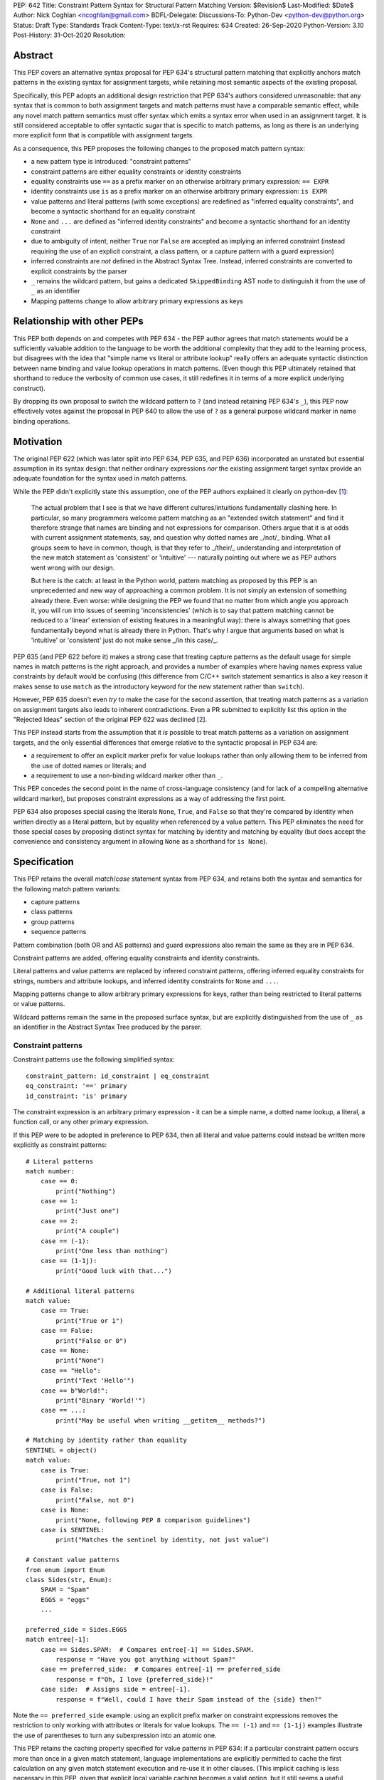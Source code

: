 PEP: 642
Title: Constraint Pattern Syntax for Structural Pattern Matching
Version: $Revision$
Last-Modified: $Date$
Author: Nick Coghlan <ncoghlan@gmail.com>
BDFL-Delegate:
Discussions-To: Python-Dev <python-dev@python.org>
Status: Draft
Type: Standards Track
Content-Type: text/x-rst
Requires: 634
Created: 26-Sep-2020
Python-Version: 3.10
Post-History: 31-Oct-2020
Resolution:

Abstract
========

This PEP covers an alternative syntax proposal for PEP 634's structural pattern
matching that explicitly anchors match patterns in the existing syntax for
assignment targets, while retaining most semantic aspects of the existing
proposal.

Specifically, this PEP adopts an additional design restriction that PEP 634's
authors considered unreasonable: that any syntax that is common to both
assignment targets and match patterns must have a comparable semantic effect,
while any novel match pattern semantics must offer syntax which emits a syntax
error when used in an assignment target. It is still considered acceptable to
offer syntactic sugar that is specific to match patterns, as long as there is
an underlying more explicit form that is compatible with assignment targets.

As a consequence, this PEP proposes the following changes to the proposed match
pattern syntax:

* a new pattern type is introduced: "constraint patterns"
* constraint patterns are either equality constraints or identity constraints
* equality constraints use ``==`` as a prefix marker on an otherwise
  arbitrary primary expression: ``== EXPR``
* identity constraints use ``is`` as a prefix marker on an otherwise
  arbitrary primary expression: ``is EXPR``
* value patterns and literal patterns (with some exceptions) are redefined as
  "inferred equality constraints", and become a syntactic shorthand for an
  equality constraint
* ``None`` and ``...`` are defined as "inferred identity constraints" and become
  a syntactic shorthand for an identity constraint
* due to ambiguity of intent, neither ``True`` nor ``False`` are accepted as
  implying an inferred constraint (instead requiring the use of an explicit
  constraint, a class pattern, or a capture pattern with a guard expression)
* inferred constraints are *not* defined in the Abstract Syntax Tree. Instead,
  inferred constraints are converted to explicit constraints by the parser
* ``_`` remains the wildcard pattern, but gains a dedicated ``SkippedBinding``
  AST node to distinguish it from the use of ``_`` as an identifier
* Mapping patterns change to allow arbitrary primary expressions as keys


Relationship with other PEPs
============================

This PEP both depends on and competes with PEP 634 - the PEP author agrees that
match statements would be a sufficiently valuable addition to the language to
be worth the additional complexity that they add to the learning process, but
disagrees with the idea that "simple name vs literal or attribute lookup"
really offers an adequate syntactic distinction between name binding and value
lookup operations in match patterns. (Even though this PEP ultimately retained
that shorthand to reduce the verbosity of common use cases, it still redefines
it in terms of a more explicit underlying construct).

By dropping its own proposal to switch the wildcard pattern to ``?`` (and
instead retaining PEP 634's ``_``), this PEP now effectively votes against
the proposal in PEP 640 to allow the use of ``?`` as a general purpose wildcard
marker in name binding operations.


Motivation
==========

The original PEP 622 (which was later split into PEP 634, PEP 635, and PEP 636)
incorporated an unstated but essential assumption in its syntax design: that
neither ordinary expressions *nor* the existing assignment target syntax provide
an adequate foundation for the syntax used in match patterns.

While the PEP didn't explicitly state this assumption, one of the PEP authors
explained it clearly on python-dev [1_]:

    The actual problem that I see is that we have different cultures/intuitions
    fundamentally clashing here.  In particular, so many programmers welcome
    pattern matching as an "extended switch statement" and find it therefore
    strange that names are binding and not expressions for comparison.  Others
    argue that it is at odds with current assignment statements, say, and
    question why dotted names are _/not/_ binding.  What all groups seem to
    have in common, though, is that they refer to _/their/_ understanding and
    interpretation of the new match statement as 'consistent' or 'intuitive'
    --- naturally pointing out where we as PEP authors went wrong with our
    design.

    But here is the catch: at least in the Python world, pattern matching as
    proposed by this PEP is an unprecedented and new way of approaching a common
    problem.  It is not simply an extension of something already there.  Even
    worse: while designing the PEP we found that no matter from which angle you
    approach it, you will run into issues of seeming 'inconsistencies' (which is
    to say that pattern matching cannot be reduced to a 'linear' extension of
    existing features in a meaningful way): there is always something that goes
    fundamentally beyond what is already there in Python.  That's why I argue
    that arguments based on what is 'intuitive' or 'consistent' just do not
    make sense _/in this case/_.

PEP 635 (and PEP 622 before it) makes a strong case that treating capture
patterns as the default usage for simple names in match patterns is the right
approach, and provides a number of examples where having names express value
constraints by default would be confusing (this difference from C/C++ switch
statement semantics is also a key reason it makes sense to use ``match`` as the
introductory keyword for the new statement rather than ``switch``).

However, PEP 635 doesn't even *try* to make the case for the second assertion,
that treating match patterns as a variation on assignment targets also leads to
inherent contradictions. Even a PR submitted to explicitly list this option in
the "Rejected Ideas" section of the original PEP 622 was declined [2_].

This PEP instead starts from the assumption that it *is* possible to treat match
patterns as a variation on assignment targets, and the only essential
differences that emerge relative to the syntactic proposal in PEP 634 are:

* a requirement to offer an explicit marker prefix for value lookups rather than
  only allowing them to be inferred from the use of dotted names or literals; and
* a requirement to use a non-binding wildcard marker other than ``_``.

This PEP concedes the second point in the name of cross-language consistency
(and for lack of a compelling alternative wildcard marker), but proposes
constraint expressions as a way of addressing the first point.

PEP 634 also proposes special casing the literals ``None``, ``True``, and
``False`` so that they're compared by identity when written directly as a
literal pattern, but by equality when referenced by a value pattern. This PEP
eliminates the need for those special cases by proposing distinct syntax for
matching by identity and matching by equality (but does accept the convenience
and consistency argument in allowing ``None`` as a shorthand for ``is None``).


Specification
=============

This PEP retains the overall `match`/`case` statement syntax from PEP 634, and
retains both the syntax and semantics for the following match pattern variants:

* capture patterns
* class patterns
* group patterns
* sequence patterns

Pattern combination (both OR and AS patterns) and guard expressions also remain
the same as they are in PEP 634.

Constraint patterns are added, offering equality constraints and identity
constraints.

Literal patterns and value patterns are replaced by inferred constraint
patterns, offering inferred equality constraints for strings, numbers and
attribute lookups, and inferred identity constraints for ``None`` and ``...``.

Mapping patterns change to allow arbitrary primary expressions for keys, rather
than being restricted to literal patterns or value patterns.

Wildcard patterns remain the same in the proposed surface syntax, but are
explicitly distinguished from the use of ``_`` as an identifier in the Abstract
Syntax Tree produced by the parser.


Constraint patterns
-------------------

Constraint patterns use the following simplified syntax::

    constraint_pattern: id_constraint | eq_constraint
    eq_constraint: '==' primary
    id_constraint: 'is' primary

The constraint expression is an arbitrary primary expression - it can be a
simple name, a dotted name lookup, a literal, a function call, or any other
primary expression.

If this PEP were to be adopted in preference to PEP 634, then all literal and
value patterns could instead be written more explicitly as constraint patterns::

    # Literal patterns
    match number: 
        case == 0:
            print("Nothing")
        case == 1:
            print("Just one")
        case == 2:
            print("A couple")
        case == (-1):
            print("One less than nothing")
        case == (1-1j):
            print("Good luck with that...")

    # Additional literal patterns
    match value: 
        case == True:
            print("True or 1")
        case == False:
            print("False or 0")
        case == None:
            print("None")
        case == "Hello":
            print("Text 'Hello'")
        case == b"World!":
            print("Binary 'World!'")
        case == ...:
            print("May be useful when writing __getitem__ methods?")

    # Matching by identity rather than equality
    SENTINEL = object()
    match value:
        case is True:
            print("True, not 1")
        case is False:
            print("False, not 0")
        case is None:
            print("None, following PEP 8 comparison guidelines")
        case is SENTINEL:
            print("Matches the sentinel by identity, not just value")

    # Constant value patterns
    from enum import Enum
    class Sides(str, Enum):
        SPAM = "Spam"
        EGGS = "eggs"
        ...

    preferred_side = Sides.EGGS
    match entree[-1]:
        case == Sides.SPAM:  # Compares entree[-1] == Sides.SPAM.
            response = "Have you got anything without Spam?"
        case == preferred_side:  # Compares entree[-1] == preferred_side
            response = f"Oh, I love {preferred_side}!"
        case side:  # Assigns side = entree[-1].
            response = f"Well, could I have their Spam instead of the {side} then?"

Note the ``== preferred_side`` example: using an explicit prefix marker on
constraint expressions removes the restriction to only working with attributes
or literals for value lookups. The ``== (-1)`` and ``== (1-1j)`` examples
illustrate the use of parentheses to turn any subexpression into an atomic one.

This PEP retains the caching property specified for value patterns in PEP 634:
if a particular constraint pattern occurs more than once in a given match
statement, language implementations are explicitly permitted to cache the first
calculation on any given match statement execution and re-use it in other
clauses. (This implicit caching is less necessary in this PEP, given that
explicit local variable caching becomes a valid option, but it still seems a
useful property to preserve)


Inferred constraint patterns
---------------------------

Inferred constraint patterns use the syntax proposed for literal and value
patterns in PEP 634, but arrange them differently in the proposed grammar to
allow for a straightforward transformation by the parser into explicit
constraints in the AST output::

    inferred_constraint_pattern:
        | inferred_id_constraint # Emits same parser output as id_constraint
        | inferred_eq_constraint # Emits same parser output as eq_constraint

    inferred_id_constraint:
        | 'None'
        | '...'

    inferred_eq_constraint:
        | attr_constraint
        | numeric_constraint
        | strings

    attr_constraint: attr !('.' | '(' | '=')
    attr: name_or_attr '.' NAME
    name_or_attr: attr | NAME

    numeric_constraint:
        | signed_number !('+' | '-')
        | signed_number '+' NUMBER
        | signed_number '-' NUMBER
    signed_number: NUMBER | '-' NUMBER

The terminology changes slightly to refer to them as a kind of constraint
rather than as a kind of pattern, clearly separating the subelements inside
patterns into "patterns", which define structures and name binding targets to
match against, and "constraints", which look up existing values to compare
against.

In practice, the key differences between this PEP's inferred constraint patterns
and PEP 634's value patterns and literal patterns are that

* inferred constraint patterns won't actually exist in the AST definition.
  Instead, they'll be replaced by an explicit constraint node, exactly as if
  they had been written with the explicit ``==`` or ``is`` prefix
* ``None`` and ``...`` are handled as part of a separate grammar rule, rather
  than needing to be handled as a special case of literal patterns in the parser
* equality constraints are inferred for f-strings in addition to being inferred
  for string literals
* inferred constraints for ``True`` and ``False`` are dropped entirely on
  grounds of ambiguity
* Numeric constraints don't enforce the restriction that they be limited to
  complex literals (only that they be limited to single numbers, or the
  addition or subtraction of two such numbers)

Note: even with inferred constraints handled entirely at the parser level, it
would still be possible to limit the inference of equality constraints to
complex numbers if the tokeniser was amended to emit a different token type
(e.g. ``INUMBER``) for imaginary numbers. The PEP doesn't currently propose
making that change (in line with its generally permissive approach), but it
could be amended to do so if desired.


Mapping patterns
----------------

Mapping patterns inherit the change to replace literal patterns and
value patterns with constraint patterns that allow arbitrary primary
expressions::

  mapping_pattern: '{' [items_pattern] '}'
  items_pattern: ','.key_value_pattern+ ','?
  key_value_pattern:
      | primary ':' or_pattern
      | '**' capture_pattern

However, the constraint marker prefix is not needed in this case, as the fact
this is a key to be looked up rather than a name to be bound can already be
inferred from its position within a mapping pattern.

This means that in simple cases, mapping patterns look exactly as they do in
PEP 634::

  import constants

  match config:
      case {"route": route}:
          process_route(route)
      case {constants.DEFAULT_PORT: sub_config, **rest}:
          process_config(sub_config, rest)

Unlike PEP 634, however, ordinary local and global variables can also be used
to match mapping keys::

  ROUTE_KEY="route"
  ADDRESS_KEY="local_address"
  PORT_KEY="port"
  match config:
      case {ROUTE_KEY: route}:
          process_route(route)
      case {ADDRESS_KEY: address, PORT_KEY: port}:
          process_address(address, port)

Note: as complex literals are written as binary operations that are evaluated
at compile time, this PEP nominally requires that they be written in parentheses
when used as a key in a mapping pattern. This requirement could be relaxed to
match PEP 634's handling of complex numbers by also accepting
``numeric_constraint`` as defining a valid key expression, and this is how
the draft reference implementation currently works (so the affected PEP 634
test cases will compile and run as expected).


Wildcard patterns
-----------------

Wildcard patterns retain the same ``_`` syntax in this PEP as they have in PEP
634. However, this PEP explicitly requires that they be represented in the
Abstract Syntax Tree as something *other than* a regular ``Name`` node.

The draft reference implementation uses the node name ``SkippedBinding`` to
indicate that the node appears where a simple name binding would ordinarily
occur to indicate that nothing should actually be bound, but the exact name of
the node is more an implementation decision than a design one. The key design
requirement is to limit the special casing of ``_`` to the parser and allow the
rest of the compiler to distinguish wildcard patterns from capture patterns
based entirely on information contained within the node itself. 


Design Discussion
=================

Treating match pattern syntax as an extension of assignment target syntax
-------------------------------------------------------------------------

PEP 634 already draws inspiration from assignment target syntax in the design
of its sequence pattern matching - while being restricted to sequences for
performance and runtime correctness reasons, sequence patterns are otherwise
very similar to the existing iterable unpacking and tuple packing features seen
in regular assignment statements and function signature declarations.

By requiring that any new semantics introduced by match patterns be given new
syntax that is currently disallowed in assignment targets, one of the goals of
this PEP is to explicitly leave the door open to one or more future PEPs that
enhance assignment target syntax to support some of the new features introduced
by match patterns.

In particular, being able to easily deconstruct mappings into local variables
seems likely to be generally useful, even when there's only one mapping variant
to be matched::

  {"host": host, "port": port, "mode": =="TCP"} = settings

While such code could already be written using a match statement (assuming
either this PEP or PEP 634 were to be accepted into the language), an
assignment statement level variant should be able to provide standardised
exceptions for cases where the right hand side either wasn't a mapping (throwing
``TypeError``), didn't have the specified keys (throwing ``KeyError``), or didn't
have the specific values for the given keys (throwing ``ValueError``), avoiding
the need to write out that exception raising logic in every case.

PEP 635 raises the concern that enough aspects of pattern matching semantics
will differ from assignment target semantics that pursuing syntactic parallels
will end up creating confusion rather than reducing it. However, the primary
examples cited as potentially causing confusion are exactly those where the
PEP 634 syntax is *already* the same as that for assignment targets: the fact
that case patterns use iterable unpacking syntax, but only match on sequences
(and specifically exclude strings and byte-strings) rather than consuming
arbitrary iterables is an aspect of PEP 634 that this PEP leaves unchanged.

These semantic differences are intrinsic to the nature of pattern matching:
whereas it is reasonable for a one-shot assignment statement to consume a
one-shot iterator, it isn't reasonable to do that in a construct that's
explicitly about matching a given value against multiple potential targets,
making full use of the available runtime type information to ensure those checks
are as side effect free as possible.

It's an entirely orthogonal question to how the distinction is drawn between
capture patterns and patterns that check for expected values (constraint
patterns in this PEP, literal and value patterns in PEP 634), and it's a big
logical leap to take from "these specific semantic differences between iterable
unpacking and sequence matching are needed in order to handle checking against
multiple potential targets" to "we can reuse attribute binding syntax to mean
equality constraints instead and nobody is going to get confused by that".


Interaction with caching of attribute lookups in local variables
----------------------------------------------------------------

The major change between this PEP and PEP 634 is to offer ``== EXPR`` for value
constraint lookups, rather than only offering ``NAME.ATTR``. The main motivation
for this is to avoid the semantic conflict with regular assignment targets, where
``NAME.ATTR`` is already used in assignment statements to set attributes, so if
``NAME.ATTR`` were the *only* syntax for symbolic value matching, then
we're pre-emptively ruling out any future attempts to allow matching against
single patterns using the existing assignment statement syntax. We'd also be
failing to provide users with suitable scaffolding to help build correct mental
models of what the shorthand forms mean in match patterns (as compared to what
they mean in assignment targets).

However, even within match statements themselves, the ``name.attr`` syntax for
value patterns has an undesirable interaction with local variable assignment,
where routine refactorings that would be semantically neutral for any other
Python statement introduce a major semantic change when applied to a match
statement.

Consider the following code::

    while value < self.limit:
        ... # Some code that adjusts "value"

The attribute lookup can be safely lifted out of the loop and only performed
once::

    _limit = self.limit:
    while value < _limit:
        ... # Some code that adjusts "value"

With the marker prefix based syntax proposal in this PEP, constraint patterns
would be similarly tolerant of match patterns being refactored to use a local
variable instead of an attribute lookup, with the following two statements
being functionally equivalent::

    match expr:
        case {"key": == self.target}:
            ... # Handle the case where 'expr["key"] == self.target'
        case _:
            ... # Handle the non-matching case

    _target = self.target
    match expr:
        case {"key": == _target}:
            ... # Handle the case where 'expr["key"] == self.target'
        case _:
            ... # Handle the non-matching case

By contrast, when using the syntactic shorthand that omits the marker prefix,
the following two statements wouldn't be equivalent at all::

    # PEP 634's value pattern syntax / this PEP's attribute constraint syntax
    match expr:
        case {"key": self.target}:
            ... # Handle the case where 'expr["key"] == self.target'
        case _:
            ... # Handle the non-matching case

    _target = self.target
    match expr:
        case {"key": _target}:
            ... # Matches any mapping with "key", binding its value to _target
        case _:
            ... # Handle the non-matching case

This PEP offers a straightforward way to retain the original semantics under
this style of simplistic refactoring: use ``== _target`` to force interpretation
of the result as a constraint pattern instead of a capture pattern (i.e. drop
the no longer applicable syntactic shorthand, and switch to the explicit form).

PEP 634's proposal to offer only the shorthand syntax, with no explicitly
prefixed form, means that the primary answer on offer is "Well, don't do that,
then, only compare against attributes in namespaces, don't compare against
simple names".

PEP 622's walrus pattern syntax had another odd interaction where it might not
bind the same object as the exact same walrus expression in the body of the
case clause, but PEP 634 fixed that discrepancy by replacing walrus patterns
with AS patterns (where the fact that the value bound to the name on the RHS
might not be the same value as returned by the LHS is a standard feature common
to all uses of the "as" keyword).


Using existing comparison operators as the constraint pattern prefix
--------------------------------------------------------------------

If the need for a dedicated constraint pattern prefix is accepted, then the
next question is to ask exactly what that prefix should be.

The initially published version of this PEP proposed using the previously
unused ``?`` symbol as the prefix for equality constraints, and ``?is`` as the
prefix for identity constraints. When reviewing the PEP, Steven D'Aprano
presented a compelling counterproposal [5_] to use the existing comparison
operators (``==`` and ``is``) instead.

There were a few concerns with ``==`` as a prefix that kept it from being
chosen as the prefix in the initial iteration of the PEP:

* for common use cases, it's even more visually noisy than ``?``, as a lot of
  folks with PEP 8 trained aesthetic sensibilities are going to want to put
  a space between it and the following expression, effectively making it a 3
  character prefix instead of 1
* when used in a class pattern, there needs to be a space between the ``=``
  keyword separator and the ``==`` prefix, or the tokeniser will split them
  up incorrectly (getting ``==`` and ``=`` instead of ``=`` and ``==``)
* when used in a mapping pattern, there needs to be a space between the ``:``
  key/value separator and the ``==`` prefix, or the tokeniser will split them
  up incorrectly (getting ``:=`` and ``=`` instead of ``:`` and ``==``)

Rather than introducing a completely new symbol, Steven's proposed resolution to
this verbosity problem was to retain the ability to omit the prefix marker in
syntactically unambiguous cases.

This prompted a review of the PEP's goals and underlying concerns, and the
determination that the author's core concern was with the idea of not even
*offering* users the ability to be explicit when they wanted or needed to be,
and instead telling them they could only express the intent that the compiler
inferred that they wanted - they couldn't be more explicit and override the
compiler's default inference when it turned out to be wrong (as it inevitably
will be in at least some cases).

Given that perspective, PEP 635's arguments against using ``?`` as part of the
pattern matching syntax held for this proposal as well, and so the PEP was
amended accordingly.


Retaining ``_`` as the wildcard pattern marker
----------------------------------------------

PEP 635 makes a solid case that introducing ``?`` *solely* as a wildcard pattern
marker would be a bad idea. With the syntax for constraint patterns now changed
to use existing comparison operations rather than ``?`` and ``?is``, that
argument holds for this PEP as well.

However, this PEP also proposes adopting an implementation technique that limits
the scope of the associated special casing of ``_`` to the parser: defining a
new AST node type (``SkippedBinding``) specifically for wildcard markers.

Within the parser, ``_`` would still mean either a regular name or a wildcard
marker in a match pattern depending on where you were in the parse tree, but
within the rest of the compiler, ``Name("_")`` would always be a regular name,
while ``SkippedBinding()`` would always be a wildcard marker (with it being
the responsibility of the AST validator to disallow the use of
``SkippedBinding`` outside match patterns).

It may also make sense to consider a future proposal that further changes ``_``
to also skip binding when it's used as part of an iterable unpacking target, but
that's entirely out of the scope of the pattern matching discussion (and would
require careful review of how the routine uses of assignment to ``_`` in
internationalisation use cases and Python interactive prompt implementations
are handled).


Keeping inferred equality constraints
-------------------------------------

An early (not widely publicised) draft of this proposal considered keeping
PEP 634's literal patterns, as they don't inherently conflict with assignment
statement syntax the way that PEP 634's value patterns do (trying to assign
to a literal is already a syntax error, whereas assigning to a dotted name
sets the attribute).

They were removed in the initially published version due to the fact that they
have the same syntax sensitivity problem as attribute constraints do, where
naively attempting to move the literal pattern out to a local variable for
naming clarity turns the value checking literal pattern into a name binding
capture pattern::

    # PEP 634's literal pattern syntax / this PEP's literal constraint syntax
    match expr:
        case {"port": 443}:
            ... # Handle the case where 'expr["port"] == 443'
        case _:
            ... # Handle the non-matching case

    HTTPS_PORT = 443
    match expr:
        case {"port": HTTPS_PORT}:
            ... # Matches any mapping with "port", binding its value to HTTPS_PORT
        case _:
            ... # Handle the non-matching case

With explicit equality constraints, this style of refactoring keeps the original
semantics (just as it would for a value lookup in any other statement)::

    # This PEP's equality constraints
    match expr:
        case {"port": == 443}:
            ... # Handle the case where 'expr["port"] == 443'
        case _:
            ... # Handle the non-matching case

    HTTPS_PORT = 443
    match expr:
        case {"port": == HTTPS_PORT}:
            ... # Handle the case where 'expr["port"] == 443'
        case _:
            ... # Handle the non-matching case

As noted above, both literal patterns and value patterns made their return (in
the form of inferred equality constraints) as a way to address the verbosity
problem of offering explicit ``==`` prefixed equality constraints as the *only*
way to express equality checks.

However, the presence of the explicit constraint nodes in the AST means that
these special cases can be limited to the parser, with the implicit forms
emitting the same AST nodes as their explicit counterparts.


Inferring equality constraints for f-strings
--------------------------------------------

This is less a design decision in its own right, and more a consequence of
other design decisions:

* the tokeniser and parser don't distinquish f-strings from other kinds of
  strings, so inferring an explicit equality constraint for f-strings happens
  by default when defining the match pattern parser rule for string literals
* the rest of the compiler then treats that output like any other explicit
  equality constraint in an AST pattern node (i.e. allowing arbitary
  expressions)

This combination of factors makes it awkward to implement a special case that
disallows inferring equality constraints for f-strings while accepting them for
string literals, so the PEP instead opts to just allow them (as they're just as
syntactically unambiguous as any other string in a match pattern).


Keeping inferred identity constraints
------------------------------------

PEP 635 makes a reasonable case that interpreting a check against ``None``
as ``== None`` would almost always be incorrect, whereas interpreting it as
``is None`` (as advised in PEP 8) would almost always be what the user intended.

Similar reasoning applies to checking against ``...``.

Accordingly, this PEP defines the use of either of these tokens as implying an
identity constraint.

However, as with inferred equality contraints, inferred identity constraints
become explicit identity constraints in the parser output.


Disallowing inferred constraints for ``True`` and ``False``
-----------------------------------------------------------

PEP 635 makes a reasonable case that comparing the ``True``, and ``False``
literals by equality by default is problematic. PEP 8 advises against writing
those comparisons out explicitly in code, so it doesn't make sense for us to
implement a construct that does so implicitly inside the interpreter.

Unlike PEP 635, however, this PEP proposes to resolve the discrepancy by leaving
these two names out of the initial iteration of the inferred constraint syntax
definition entirely, rather than treating them as implying an identity constraint.

This means comparisons against ``True`` and ``False`` in match patterns would
need to be written in one of the following forms:

* comparison by numeric value::

    case 0:
        ...
    case 1:
        ...

* comparison by equality (equivalent to comparison by numeric value)::

    case == False:
        ...
    case == True:
        ...

* comparison by identity::

    case is False:
        ...
    case is True:
        ...

* comparison by value with class check (equivalent to comparison by identity)::

    case bool(False):
        ...
    case bool(True):
        ...

* comparison by boolean coercion::

    case (x, p) if not p:
        ...
    case (x, p) if p:
        ...

The last approach is the one that would most closely follow PEP 8's guidance
for ``if``-``elif`` chains (comparing by boolean coercion), but it's far from
clear at this point how ``True`` and ``False`` literals will end up being used
in pattern matching use cases.

In particular, PEP 635's assessment that users will *probably* mean "comparison
by value with class check", which effectively becomes "comparison by identity"
due to ``True`` and ``False`` being singletons, is a genuinely plausible
suggestion.

However, rather than attempting to guess up front, this PEP proposes that no
shorthand form be offered for these two constants in the initial implementation,
and we instead wait and see if a clearly preferred meaning emerges from actual
usage of the new construct.


Inferred constraints rather than implied constraints
----------------------------------------------------

This PEP uses the term "inferred contraint" to make it clear that the parser
is making assumptions about the user's intent when converting an inferred
constraint to an explicit one.

Calling them "implied constraints" instead would also be reasonable, but that
phrasing has a slightly stronger connotation that the inference is always going
to be correct, and one of the motivations of this PEP is that the inference
*isn't* always going to be correct, so we should be offering a way for users to
be explicit when the parser's assumptions don't align with their intent.


Deferred Ideas
==============

Allowing negated constraints in match patterns
----------------------------------------------

The requirement that constraint expressions be primary expressions means that
it isn't permitted to write ``!= expr`` or ``is not expr``.

Both of these forms have clear potential interpretions as a negated equality
constraint (i.e. ``x != expr``) and a negated identity constraint
(i.e. ``x is not expr``).

However, it's far from clear either form would come up often enough to justify
the dedicated syntax, so the extension has been deferred pending further
community experience with match statements.


Allowing containment checks in match patterns
---------------------------------------------

The syntax used for equality and identity constraints would be straightforward
to extend to containment checks: ``in container``.

One downside of the proposals in both this PEP and PEP 634 is that checking
for multiple values in the same case is quite verbose::

    # PEP 634's literal patterns / this PEP's inferred constraints
    match value:
        case 0 | 1 | 2 | 3:
            ...

Explicit equality constraints are even worse::

    match value:
        case == one | == two | == three | == four:
            ...

Containment constraints would provide a more concise way to check if the
match subject was present in a container::

    match value:
        case in {0, 1, 2, 3}:
            ...
        case in {one, two, three, four}:
            ...
        case in range(4): # It would accept any container, not just literal sets
            ...

Such a feature would also be readily extensible to allow all kinds of case
clauses without any further syntax updates, simply by defining ``__contains__``
appropriately on a custom class definition.

However, while this does seem like a useful extension, it isn't essential to
making match statements a valuable addition to the language, so it seems more
appropriate to defer it to a separate proposal, rather than including it here.


Rejected Ideas
==============

Restricting permitted expressions in constraint patterns and mapping pattern keys
---------------------------------------------------------------------------------

While it's entirely technically possible to restrict the kinds of expressions
permitted in constraint patterns and mapping pattern keys to just attribute
lookups and constant literals (as PEP 634 does), there isn't any clear runtime
value in doing so, so this PEP proposes allowing any kind of primary expression
(primary expressions are an existing node type in the grammar that includes
things like literals, names, attribute lookups, function calls, container
subscripts, parenthesised groups, etc).

While PEP 635 does emphasise several times that literal patterns and value
patterns are not full expressions, it doesn't ever articulate a concrete benefit
that is obtained from that restriction (just a theoretical appeal to it being
useful to separate static checks from dynamic checks, which a code style
tool could still enforce, even if the compiler itself is more permissive).

The last time we imposed such a restriction was for decorator expressions and
the primary outcome of that was that users had to put up with years of awkward
syntactic workarounds (like nesting arbitrary expressions inside function calls
that just returned their argument) to express the behaviour they wanted before
the language definition was finally updated to allow arbitrary expressions and
let users make their own decisions about readability.

The situation in PEP 634 that bears a resemblance to the situation with decorator
expressions is that arbitrary expressions are technically supported in value
patterns, they just require awkward workarounds where either all the values to
match need to be specified in a helper class that is placed before the match
statement::

    # Allowing arbitrary match targets with PEP 634's value pattern syntax
    class mt:
        value = func()
    match expr:
        case (_, mt.value):
            ... # Handle the case where 'expr[1] == func()'

Or else they need to be written as a combination of a capture pattern and a
guard expression::

    match expr:
        case (_, _matched) if _matched == func():
            ... # Handle the case where 'expr[1] == func()'

This PEP proposes skipping requiring any such workarounds, and instead
supporting arbitrary value constraints from the start::

    match expr:
        case (_, == func()):
            ... # Handle the case where 'expr == func()'

Whether actually writing that kind of code is a good idea would be a topic for
style guides and code linters, not the language compiler.

In particular, if static analysers can't follow certain kinds of dynamic checks,
then they can limit the permitted expressions at analysis time, rather than the
compiler restricting them at compile time.

There are also some kinds of expressions that are almost certain to give
nonsensical results (e.g. ``yield``, ``yield from``, ``await``) due to the
pattern caching rule, where the number of times the constraint expression
actually gets evaluated will be implementation dependent. Even here, the PEP
takes the view of letting users write nonsense if they really want to.

Aside from the recenty updated decorator expressions, another situation where
Python's formal syntax offers full freedom of expression that is almost never
used in practice is in ``except`` clauses: the exceptions to match against
almost always take the form of a simple name, a dotted name, or a tuple of
those, but the language grammar permits arbitrary expressions at that point.
This is a good indication that Python's user base can be trusted to
take responsibility for finding readable ways to use permissive language
features, by avoiding writing hard to read constructs even when they're
permitted by the compiler.

This permissiveness comes with a real concrete benefit on the implementation
side: dozens of lines of match statement specific code in the compiler is
replaced by simple calls to the existing code for compiling expressions
(including in the AST validation pass, the AST optimization pass, the symbol
table analysis pass, and the code generation pass). This implementation
benefit would accrue not just to CPython, but to every other Python
implementation looking to add match statement support.


Requiring the use of constraint prefix markers for mapping pattern keys
-----------------------------------------------------------------------

The initial (unpublished) draft of this proposal suggested requiring mapping
pattern keys be constraint patterns, just as PEP 634 requires that they be valid
literal or value patterns::

  import constants

  match config:
      case {?"route": route}:
          process_route(route)
      case {?constants.DEFAULT_PORT: sub_config, **rest}:
          process_config(sub_config, rest)

However, the extra character was syntactically noisy and unlike its use in
constraint patterns (where it distinguishes them from capture patterns), the
prefix doesn't provide any additional information here that isn't already
conveyed by the expression's position as a key within a mapping pattern.

Accordingly, the proposal was simplified to omit the marker prefix from mapping
pattern keys.

This omission also aligns with the fact that containers may incorporate both
identity and equality checks into their lookup process - they don't purely
rely on equality checks, as would be incorrectly implied by the use of the
equality constraint prefix.


Providing dedicated syntax for binding matched constraint values
----------------------------------------------------------------

The initial (unpublished) draft of this proposal suggested allowing ``NAME?EXPR``
as a syntactically unambiguous shorthand for PEP 622's ``NAME := BASE.ATTR`` or
PEP 634's ``BASE.ATTR as NAME``.

This idea was dropped as it complicated the grammar for no gain in
expressiveness over just using the general purpose approach to combining
capture patterns with other match patterns (i.e. ``?EXPR as NAME`` at the
time, ``== EXPR as NAME`` now) when the identity of the matching object is
important.

This idea is even less appropriate after the switch to using existing comparison
operators as the marker prefix, as both ``NAME == EXPR`` and ``NAME is EXPR``
would look like ordinary comparison operations, with nothing to suggest that
``NAME`` is being bound by the pattern matching process.


Reference Implementation
========================

A reference implementation for this PEP [3_] has been derived from Brandt
Bucher's reference implementation for PEP 634 [4_].

Relative to the text of this PEP, the draft reference implementation currently
implements the variant of mapping patterns where numeric constraints are
accepted in addition to primary expressions (this allowed the PEP 634 mapping
pattern checks for complex keys to run as written).

All other modified patterns have been updated to follow this PEP rather than
PEP 634.

The AST validator for match patterns has not yet been implemented.

There is an implementation decision still to be made around representing
constraint operators in the AST. The draft implementation adds them as new
cases on the existing ``UnaryOp`` node, but there's an argument to be made that
they would be better implemented as a new ``Constraint`` node, since they're
accepted at different points in the syntax tree than other unary operators.
Making them a new node type would also allow an attribute to be added that
marked them as implicit or explicit nodes, which ``ast.unparse`` could use
to make the unparsed code look more like original.


Acknowledgments
===============

The PEP 622 and PEP 634/635/636 authors, as the proposal in this PEP is merely
an attempt to improve the readability of an already well-constructed idea by
proposing that reusing the existing attribute binding syntax to mean an
attribute lookup will be more easily understood as syntactic sugar for a more
explicit underlying expression that's compatible with the existing binding
target syntax than it will be as the *only* way to spell such comparisons in
match patterns.

Steven D'Aprano, who made a convincing case that the key goals of this PEP could
be achieved by using existing comparison tokens to add the ability to override
the compiler when our guesses as to "what most users will want most of the time"
are inevitably incorrect for at least some users some of the time, and retaining
some of PEP 634's syntactic sugar (with a slightly different semantic definition)
to obtain the same level of brevity as PEP 634 in most situations. (Paul
Sokolosvsky also independently suggested using ``==`` instead of ``?`` as a
more easily understood prefix for equality constraints).


References
==========

.. [1] Post explaining the syntactic novelties in PEP 622
   https://mail.python.org/archives/list/python-dev@python.org/message/2VRPDW4EE243QT3QNNCO7XFZYZGIY6N3/>

.. [2] Declined pull request proposing to list this as a Rejected Idea in PEP 622
   https://github.com/python/peps/pull/1564

.. [3] In-progress reference implementation for this PEP
   https://github.com/ncoghlan/cpython/tree/pep-642-constraint-patterns

.. [4] PEP 634 reference implementation
   https://github.com/python/cpython/pull/22917

.. [5] Steven D'Aprano's cogent criticism of the first published iteration of this PEP
   https://mail.python.org/archives/list/python-dev@python.org/message/BTHFWG6MWLHALOD6CHTUFPHAR65YN6BP/


.. _Appendix A:

Appendix A -- Full Grammar
==========================

Here is the full modified grammar for ``match_stmt``, replacing Appendix A
in PEP 634.

Notation used beyond standard EBNF is as per PEP 534:

- ``'KWD'`` denotes a hard keyword
- ``"KWD"`` denotes a soft keyword
- ``SEP.RULE+`` is shorthand for ``RULE (SEP RULE)*``
- ``!RULE`` is a negative lookahead assertion

::

    match_stmt: "match" subject_expr ':' NEWLINE INDENT case_block+ DEDENT
    subject_expr:
        | star_named_expression ',' [star_named_expressions]
        | named_expression
    case_block: "case" patterns [guard] ':' block
    guard: 'if' named_expression

    patterns: open_sequence_pattern | pattern
    pattern: as_pattern | or_pattern
    as_pattern: or_pattern 'as' capture_pattern
    or_pattern: '|'.closed_pattern+
    closed_pattern:
        | capture_pattern
        | wildcard_pattern
        | constraint_pattern
        | inferred_constraint_pattern
        | group_pattern
        | sequence_pattern
        | mapping_pattern
        | class_pattern

    capture_pattern: !"_" NAME !('.' | '(' | '=')

    wildcard_pattern: "_"

    constraint_pattern:
        | eq_constraint
        | id_constraint
    eq_constraint: '==' primary
    id_constraint: 'is' primary

    inferred_constraint_pattern:
        | inferred_id_constraint
        | inferred_eq_constraint

    inferred_id_constraint[expr_ty]:
        | 'None'
        | '...'

    inferred_eq_constraint:
        | attr_constraint
        | numeric_constraint
        | strings

    attr_constraint: attr !('.' | '(' | '=')
    attr: name_or_attr '.' NAME
    name_or_attr: attr | NAME
    numeric_constraint:
        | signed_number !('+' | '-')
        | signed_number '+' NUMBER
        | signed_number '-' NUMBER
    signed_number: NUMBER | '-' NUMBER

    group_pattern: '(' pattern ')'

    sequence_pattern:
    | '[' [maybe_sequence_pattern] ']'
    | '(' [open_sequence_pattern] ')'
    open_sequence_pattern: maybe_star_pattern ',' [maybe_sequence_pattern]
    maybe_sequence_pattern: ','.maybe_star_pattern+ ','?
    maybe_star_pattern: star_pattern | pattern
    star_pattern: '*' (capture_pattern | wildcard_pattern)

    mapping_pattern: '{' [items_pattern] '}'
    items_pattern: ','.key_value_pattern+ ','?
    key_value_pattern:
        | primary ':' pattern
        | double_star_pattern
    double_star_pattern: '**' capture_pattern

    class_pattern:
        | name_or_attr '(' [pattern_arguments ','?] ')'
    pattern_arguments:
        | positional_patterns [',' keyword_patterns]
        | keyword_patterns
    positional_patterns: ','.pattern+
    keyword_patterns: ','.keyword_pattern+
    keyword_pattern: NAME '=' pattern


Copyright
=========

This document is placed in the public domain or under the
CC0-1.0-Universal license, whichever is more permissive.



..
   Local Variables:
   mode: indented-text
   indent-tabs-mode: nil
   sentence-end-double-space: t
   fill-column: 70
   coding: utf-8
   End:

